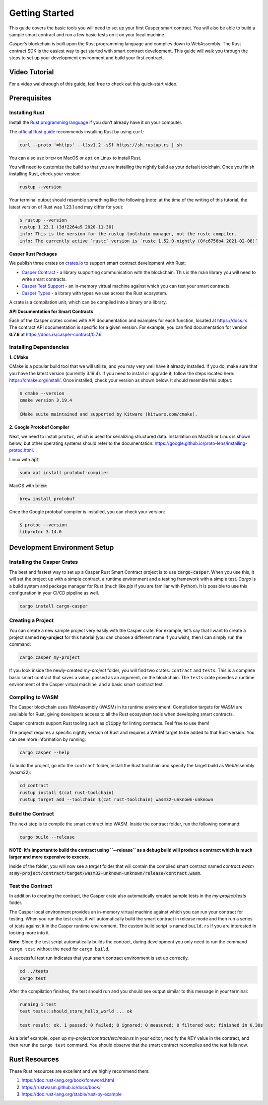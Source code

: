 Getting Started
===============

This guide covers the basic tools you will need to set up your first Casper smart contract. You will also be able to build a sample smart contract and run a few basic tests on it on your local machine.

Casper’s blockchain is built upon the Rust programming language and compiles down to WebAssembly. The Rust contract SDK is the easiest way to get started with smart contract development. This guide will walk you through the steps to set up your development environment and build your first contract.

Video Tutorial
^^^^^^^^^^^^^^

For a video walkthrough of this guide, feel free to check out this quick-start video.

.. raw:: html 

   <iframe width="560" height="315" src="https://www.youtube.com/embed?v=XZsc7YiJ12M&list=PL8oWxbJ-csErqfzYvbWsMUr4IvwRVenni&index=1" frameborder="0" allow="accelerometer; autoplay; clipboard-write; encrypted-media; gyroscope; picture-in-picture" allowfullscreen></iframe>


Prerequisites 
^^^^^^^^^^^^^

Installing Rust
###############
Install the `Rust programming language <https://www.rust-lang.org>`_ if you don’t already have it on your computer. 

The `official Rust guide <https://www.rust-lang.org/tools/install>`_ recommends installing Rust by using ``curl``:

.. code::

   curl --proto '=https' --tlsv1.2 -sSf https://sh.rustup.rs | sh

You can also use ``brew`` on MacOS or ``apt`` on Linux to install Rust.

You will need to customize the build so that you are installing the nightly build as your default toolchain. Once you finish installing Rust, check your version:

.. code::

   rustup --version

Your terminal output should resemble something like the following (note: at the time of the writing of this tutorial, the latest version of Rust was 1.23.1 and may differ for you):

.. code::

   $ rustup --version
   rustup 1.23.1 (3df2264a9 2020-11-30)
   info: This is the version for the rustup toolchain manager, not the rustc compiler.
   info: The currently active `rustc` version is `rustc 1.52.0-nightly (0fc6756b4 2021-02-08)`

**Casper Rust Packages**

We publish three crates on `crates.io <https://crates.io/>`_ to support smart contract development with Rust:

*  `Casper Contract <https://crates.io/crates/casper-contract>`_ - a library supporting communication with the blockchain. This is the main library you will need to write smart contracts. 
*  `Casper Test Support <https://crates.io/crates/casper-engine-test-support>`_ - an in-memory virtual machine against which you can test your smart contracts.
*  `Casper Types <https://crates.io/crates/casper-types>`_ - a library with types we use across the Rust ecosystem.

A crate is a compilation unit, which can be compiled into a binary or a library.

**API Documentation for Smart Contracts**

Each of the Casper crates comes with API documentation and examples for each function, located at `https://docs.rs <https://docs.rs/releases/search?query=casper>`_. The contract API documentation is specific for a given version. For example, you can find documentation for version **0.7.6** at `<https://docs.rs/casper-contract/0.7.6>`_.


Installing Dependencies
#######################

**1. CMake**

CMake is a popular build tool that we will utilize, and you may very well have it already installed. If you do, make sure that you have the latest version (currently 3.19.4). If you need to install or upgrade it, follow the steps located here: https://cmake.org/install/. Once installed, check your version as shown below. It should resemble this output:

.. code::

   $ cmake --version
   cmake version 3.19.4

   CMake suite maintained and supported by Kitware (kitware.com/cmake).


**2. Google Protobuf Compiler**

Next, we need to install ``protoc``, which is used for serializing structured data. Installation on MacOS or Linux is shown below, but other operating systems should refer to the documentation: https://google.github.io/proto-lens/installing-protoc.html.


Linux with :code:`apt`: 

.. code::

   sudo apt install protobuf-compiler


MacOS with :code:`brew`:

.. code::

   brew install protobuf

Once the Google protobuf compiler is installed, you can check your version:

.. code::

   $ protoc --version
   libprotoc 3.14.0


Development Environment Setup
^^^^^^^^^^^^^^^^^^^^^^^^^^^^^

Installing the Casper Crates
############################
The best and fastest way to set up a Casper Rust Smart Contract project is to use :code:`cargo-casper`.  When you use this, it will set the project up with a simple contract, a runtime environment and a testing framework with a simple test. *Cargo* is a build system and package manager for Rust (much like *pip* if you are familiar with Python). It is possible to use this configuration in your CI/CD pipeline as well.

.. code::

   cargo install cargo-casper


Creating a Project
##################
You can create a new sample project very easily with the Casper crate. For example, let’s say that I want to create a project named **my-project** for this tutorial (you can choose a different name if you wish), then I can simply run the command:

.. code::

   cargo casper my-project

If you look inside the newly-created *my-project* folder, you will find two crates: ``contract`` and ``tests``. This is a complete basic smart contract that saves a value, passed as an argument, on the blockchain. The ``tests`` crate provides a runtime environment of the Casper virtual machine, and a basic smart contract test.

Compiling to WASM
#################

The Casper blockchain uses WebAssembly (WASM) in its runtime environment. Compilation targets for WASM are available for Rust, giving developers access to all the Rust ecosystem tools when developing smart contracts.

Casper contracts support Rust tooling such as :code:`clippy` for linting contracts. Feel free to use them!

The project requires a specific nightly version of Rust and requires a WASM target to be added to that Rust version. You can see more information by running:

.. code::

   cargo casper --help

To build the project, go into the ``contract`` folder, install the Rust toolchain and specify the target build as WebAssembly (wasm32):

.. code::

   cd contract
   rustup install $(cat rust-toolchain)
   rustup target add --toolchain $(cat rust-toolchain) wasm32-unknown-unknown


Build the Contract
##################

The next step is to compile the smart contract into WASM. Inside the contract folder, run the following command:

.. code::

   cargo build --release

**NOTE: It's important to build the contract using ``--release`` as a debug build will produce a contract which is much larger and more expensive to execute.**

Inside of the folder, you will now see a *target* folder that will contain the compiled smart contract named *contract.wasm* at :code:`my-project/contract/target/wasm32-unknown-unknown/release/contract.wasm`.


Test the Contract
#################

In addition to creating the contract, the Casper crate also automatically created sample tests in the *my-project/tests* folder.

The Casper local environment provides an in-memory virtual machine against which you can run your contract for testing. When you run the test crate, it will automatically build the smart contract in release mode and then run a series of tests against it in the Casper runtime environment. The custom build script is named ``build.rs`` if you are interested in looking more into it.

**Note**: Since the test script automatically builds the contract, during development you only need to run the command ``cargo test`` without the need for ``cargo build``.

A successful test run indicates that your smart contract environment is set up correctly.

.. code::

   cd ../tests
   cargo test

After the compilation finishes, the test should run and you should see output similar to this message in your terminal:

.. code::

   running 1 test
   test tests::should_store_hello_world ... ok

   test result: ok. 1 passed; 0 failed; 0 ignored; 0 measured; 0 filtered out; finished in 0.30s

As a brief example, open up *my-project/contract/src/main.rs* in your editor, modify the *KEY* value in the contract, and then rerun the ``cargo test`` command. You should observe that the smart contract recompiles and the test fails now.

Rust Resources
^^^^^^^^^^^^^^

These Rust resources are excellent and we highly recommend them:

#. https://doc.rust-lang.org/book/foreword.html 
#. https://rustwasm.github.io/docs/book/ 
#. https://doc.rust-lang.org/stable/rust-by-example 